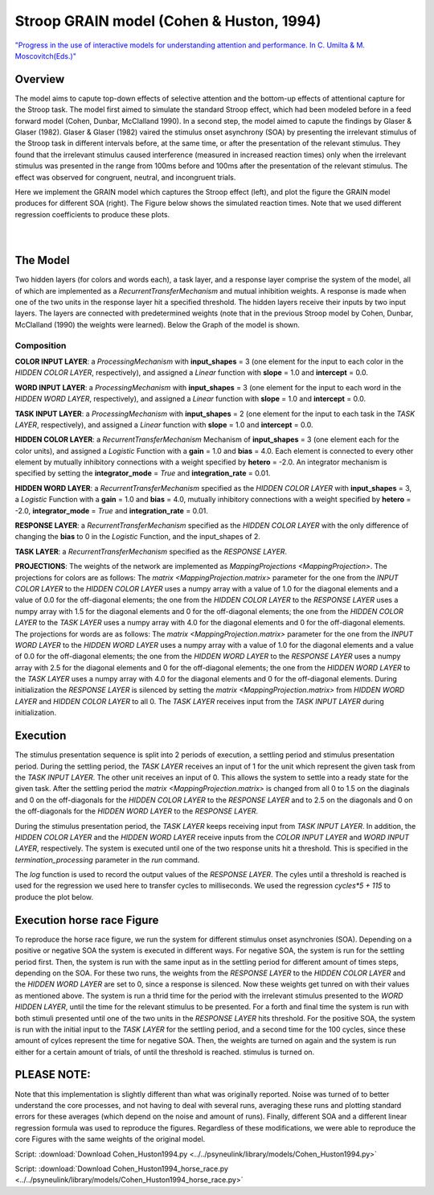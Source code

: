 Stroop GRAIN model (Cohen & Huston, 1994)
================================================================
`"Progress in the use of interactive models for understanding attention and performance. In C. Umilta & M. Moscovitch(Eds.)" <https://books.google.com/books?hl=de&lr=&id=cOAmbT3ORLcC&oi=fnd&pg=PA453&dq=cohen+%26+huston+1994&ots=nguFNK-b7W&sig=DdKsbgaUPawQbckBjMU-52ODt1M#v=onepage&q&f=false>`_

Overview
--------

The model aims to capute top-down effects of selective attention and the bottom-up effects of attentional capture
for the Stroop task.
The model first aimed to simulate the standard Stroop effect, which had been modeled before in a feed forward model
(Cohen, Dunbar, McClalland 1990). In a second step, the model aimed to capute the findings by Glaser & Glaser (1982).
Glaser & Glaser (1982) vaired the stimulus onset asynchrony (SOA) by presenting the irrelevant stimulus of the Stroop task
in different intervals before, at the same time, or after the presentation of the relevant stimulus. They found that the
irrelevant stimulus caused interference (measured in increased reaction times) only when the irrelevant stimulus was
presented in the range from 100ms before and 100ms after the presentation of the relevant stimulus. The effect was
observed for congruent, neutral, and incongruent trials.

Here we implement the GRAIN model which captures the Stroop effect (left), and plot the figure the GRAIN model produces
for different SOA (right). The Figure below shows the simulated reaction times.
Note that we used different regression coefficients to produce these plots.

.. _GRAIN_STROOP_EFFECT_Fig:

.. figure:: _static/GRAIN_STROOP_EFFECT.svg
   :target: _static/GRAIN_STROOP_EFFECT.svg
   :figwidth: 45 %
   :align: left
   :alt: Cohen&Huston plot produced by PsyNeuLink

.. _Horserace_Fig:

.. figure:: _static/Horserace.svg
   :target: _static/Horserace.svg
   :figwidth: 45 %
   :align: right
   :alt: Cohen&Huston SOA produced by PsyNeuLink



The Model
---------

Two hidden layers (for colors and words each), a task layer, and a response layer comprise the system of the model,
all of which are implemented as a `RecurrentTransferMechanism` and mutual inhibition weights. A response is made when one
of the two units in the response layer hit a specified threshold.
The hidden layers receive their inputs by two input layers. The layers are connected with predetermined weights (note
that in the previous Stroop model by Cohen, Dunbar, McClalland (1990) the weights were learned).
Below the Graph of the model is shown.

.. _GRAIN_STROOP_GRAPH_Fig:

.. figure:: _static/GRAIN_STROOP_GRAPH.svg
   :target: _static/GRAIN_STROOP_GRAPH.svg
   :figwidth: 75 %
   :align: center
   :alt: Cohen&Huston System Graph

Composition
~~~~~~~~~~~

**COLOR INPUT LAYER**:  a `ProcessingMechanism` with **input_shapes** = 3 (one element for the input to each color in the
*HIDDEN COLOR LAYER*, respectively), and assigned a `Linear` function with **slope** = 1.0 and **intercept** = 0.0.

**WORD INPUT LAYER**:  a `ProcessingMechanism` with **input_shapes** = 3 (one element for the input to each word in the
*HIDDEN WORD LAYER*, respectively), and assigned a `Linear` function with **slope** = 1.0 and **intercept** = 0.0.

**TASK INPUT LAYER**:  a `ProcessingMechanism` with **input_shapes** = 2 (one element for the input to each task in the
*TASK LAYER*, respectively), and assigned a `Linear` function with **slope** = 1.0 and **intercept** = 0.0.

**HIDDEN COLOR LAYER**: a `RecurrentTransferMechanism` Mechanism of **input_shapes** = 3 (one element each for the color units),
and assigned a `Logistic` Function with a **gain** = 1.0 and **bias** = 4.0.  Each element is connected to every other
element by mutually inhibitory connections with a weight specified by **hetero** = -2.0.  An integrator mechanism is
specified by setting the **integrator_mode** = `True` and **integration_rate** = 0.01.

**HIDDEN WORD LAYER**: a `RecurrentTransferMechanism` specified as the *HIDDEN COLOR LAYER* with **input_shapes** = 3,
a `Logistic` Function with a **gain** = 1.0 and **bias** = 4.0, mutually inhibitory connections with a weight specified by
**hetero** = -2.0, **integrator_mode** = `True` and **integration_rate** = 0.01.

**RESPONSE LAYER**: a `RecurrentTransferMechanism` specified as the *HIDDEN COLOR LAYER* with the only difference of
changing the **bias** to 0 in the `Logistic` Function, and the input_shapes of 2.

**TASK LAYER**: a `RecurrentTransferMechanism` specified as the *RESPONSE LAYER*.

**PROJECTIONS**:  The weights of the  network are implemented as `MappingProjections <MappingProjection>`.
The projections for colors are as follows:
The `matrix <MappingProjection.matrix>` parameter for the one from the *INPUT COLOR LAYER* to the *HIDDEN COLOR LAYER*
uses a numpy array with a value of 1.0 for the diagonal elements and a value of 0.0 for the off-diagonal elements;
the one from the *HIDDEN COLOR LAYER* to the *RESPONSE LAYER* uses a numpy array with 1.5 for the diagonal elements and
0 for the off-diagonal elements; the one from the *HIDDEN COLOR LAYER* to the *TASK LAYER* uses a numpy array with 4.0
for the diagonal elements and 0 for the off-diagonal elements.
The projections for words are as follows:
The `matrix <MappingProjection.matrix>` parameter for the one from the *INPUT WORD LAYER* to the *HIDDEN WORD LAYER*
uses a numpy array with a value of 1.0 for the diagonal elements and a value of 0.0 for the off-diagonal elements;
the one from the *HIDDEN WORD LAYER* to the *RESPONSE LAYER* uses a numpy array with 2.5 for the diagonal elements and
0 for the off-diagonal elements; the one from the *HIDDEN WORD LAYER* to the *TASK LAYER* uses a numpy array with 4.0
for the diagonal elements and 0 for the off-diagonal elements.
During initialization the *RESPONSE LAYER* is silenced by setting the `matrix <MappingProjection.matrix>` from
*HIDDEN WORD LAYER* and *HIDDEN COLOR LAYER* to all 0. The *TASK LAYER* receives input from the *TASK INPUT LAYER*
during initialization.


.. _Cohen&Huston_Execution:

Execution
---------
The stimulus presentation sequence is split into 2 periods of execution, a settling period and stimulus presentation
period. During the settling period, the *TASK LAYER* receives an input of 1 for the unit which represent the given task
from the  *TASK INPUT LAYER*. The other unit receives an input of 0. This allows the system to settle into a ready state
for the given task.
After the settling period the `matrix <MappingProjection.matrix>` is changed from all 0 to 1.5 on the diaginals and 0 on
the off-diagonals for the *HIDDEN COLOR LAYER* to the *RESPONSE LAYER* and to 2.5 on the diagonals and 0 on the
off-diagonals for the *HIDDEN WORD LAYER* to the *RESPONSE LAYER*.

During the stimulus presentation period, the *TASK LAYER* keeps receiving input from *TASK INPUT LAYER*. In addition,
the *HIDDEN COLOR LAYER* and the *HIDDEN WORD LAYER* receive inputs from the *COLOR
INPUT LAYER* and *WORD INPUT LAYER*,
respectively.
The system is executed until one of the two response units hit a threshold. This is specified in the
`termination_processing` parameter in the `run` command.


The `log` function is used to record the output values of the *RESPONSE LAYER*. The cyles until a threshold is reached
is used for the regression we used here to transfer cycles to milliseconds. We used the regression `cycles*5 + 115` to
produce the plot below.

Execution horse race Figure
---------------------------
To reproduce the horse race figure, we run the system for different stimulus onset asynchronies (SOA).
Depending on a positive or negative SOA the system is executed in different ways. For negative SOA, the system is run
for the settling period first. Then, the system is run with the same input as in the settling period for different amount
of times steps, depending on the SOA. For these two runs, the weights from the *RESPONSE LAYER* to the
*HIDDEN COLOR LAYER* and the *HIDDEN WORD LAYER* are set to 0, since a response is silenced.
Now these weights get tunred on with their values as mentioned above.
The system is run a thrid time for the period with the irrelevant stimulus presented to the *WORD HIDDEN LAYER*,
until the time for the relevant stimulus to be presented.
For a forth and final time the system is run with both stimuli presented until one of the two units in the
*RESPONSE LAYER* hits threshold.
For the positive SOA, the system is run with the initial input to the *TASK LAYER* for the settling period, and
a second time for the 100 cycles, since these amount of cylces represent the time for negative SOA. Then, the weights
are turned on again and the system is run either for a certain amount of trials, of until the threshold is reached.
stimulus is turned on.

PLEASE NOTE:
------------
Note that this implementation is slightly different than what was originally reported. Noise was turned of to better
understand the core processes, and not having to deal with several runs, averaging these runs and plotting
standard errors for these averages (which depend on the noise and amount of runs). Finally,  different SOA and a
different linear regression formula was used to reproduce the figures. Regardless of these modifications, we were
able to reproduce the core Figures with the same weights of the original model.

Script: :download:`Download Cohen_Huston1994.py <../../psyneulink/library/models/Cohen_Huston1994.py>`

Script: :download:`Download Cohen_Huston1994_horse_race.py <../../psyneulink/library/models/Cohen_Huston1994_horse_race.py>`
